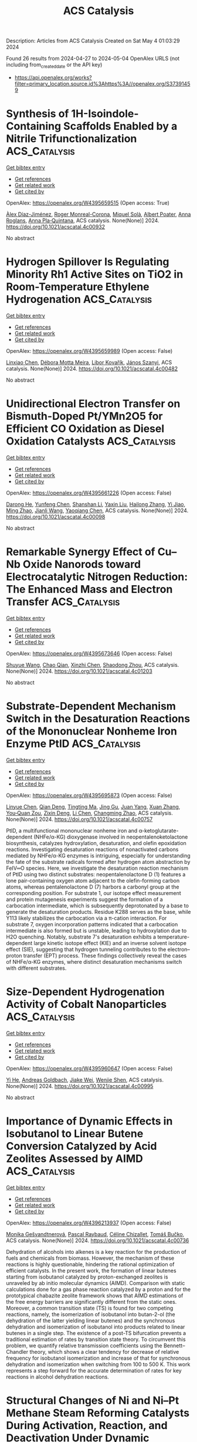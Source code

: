 #+TITLE: ACS Catalysis
Description: Articles from ACS Catalysis
Created on Sat May  4 01:03:29 2024

Found 26 results from 2024-04-27 to 2024-05-04
OpenAlex URLS (not including from_created_date or the API key)
- [[https://api.openalex.org/works?filter=primary_location.source.id%3Ahttps%3A//openalex.org/S37391459]]

* Synthesis of 1H-Isoindole-Containing Scaffolds Enabled by a Nitrile Trifunctionalization  :ACS_Catalysis:
:PROPERTIES:
:UUID: https://openalex.org/W4395659515
:TOPICS: Chemistry of Pyrrolobenzodiazepines, Catalytic Carbene Chemistry in Organic Synthesis, Olefin Metathesis Chemistry
:PUBLICATION_DATE: 2024-04-26
:END:    
    
[[elisp:(doi-add-bibtex-entry "https://doi.org/10.1021/acscatal.4c00932")][Get bibtex entry]] 

- [[elisp:(progn (xref--push-markers (current-buffer) (point)) (oa--referenced-works "https://openalex.org/W4395659515"))][Get references]]
- [[elisp:(progn (xref--push-markers (current-buffer) (point)) (oa--related-works "https://openalex.org/W4395659515"))][Get related work]]
- [[elisp:(progn (xref--push-markers (current-buffer) (point)) (oa--cited-by-works "https://openalex.org/W4395659515"))][Get cited by]]

OpenAlex: https://openalex.org/W4395659515 (Open access: True)
    
[[https://openalex.org/A5020888886][Àlex Díaz-Jiménez]], [[https://openalex.org/A5049357506][Roger Monreal-Corona]], [[https://openalex.org/A5035251076][Miquel Solà]], [[https://openalex.org/A5091859825][Albert Poater]], [[https://openalex.org/A5034693512][Anna Roglans]], [[https://openalex.org/A5048047474][Anna Pla‐Quintana]], ACS catalysis. None(None)] 2024. https://doi.org/10.1021/acscatal.4c00932 
     
No abstract    

    

* Hydrogen Spillover Is Regulating Minority Rh1 Active Sites on TiO2 in Room-Temperature Ethylene Hydrogenation  :ACS_Catalysis:
:PROPERTIES:
:UUID: https://openalex.org/W4395659989
:TOPICS: Catalytic Nanomaterials, Catalytic Reduction of Nitro Compounds, Electrocatalysis for Energy Conversion
:PUBLICATION_DATE: 2024-04-26
:END:    
    
[[elisp:(doi-add-bibtex-entry "https://doi.org/10.1021/acscatal.4c00482")][Get bibtex entry]] 

- [[elisp:(progn (xref--push-markers (current-buffer) (point)) (oa--referenced-works "https://openalex.org/W4395659989"))][Get references]]
- [[elisp:(progn (xref--push-markers (current-buffer) (point)) (oa--related-works "https://openalex.org/W4395659989"))][Get related work]]
- [[elisp:(progn (xref--push-markers (current-buffer) (point)) (oa--cited-by-works "https://openalex.org/W4395659989"))][Get cited by]]

OpenAlex: https://openalex.org/W4395659989 (Open access: False)
    
[[https://openalex.org/A5034161124][Linxiao Chen]], [[https://openalex.org/A5078151020][Débora Motta Meira]], [[https://openalex.org/A5059318117][Libor Kovařík]], [[https://openalex.org/A5076149777][János Szanyi]], ACS catalysis. None(None)] 2024. https://doi.org/10.1021/acscatal.4c00482 
     
No abstract    

    

* Unidirectional Electron Transfer on Bismuth-Doped Pt/YMn2O5 for Efficient CO Oxidation as Diesel Oxidation Catalysts  :ACS_Catalysis:
:PROPERTIES:
:UUID: https://openalex.org/W4395661226
:TOPICS: Catalytic Nanomaterials, Catalytic Dehydrogenation of Light Alkanes, Electrocatalysis for Energy Conversion
:PUBLICATION_DATE: 2024-04-26
:END:    
    
[[elisp:(doi-add-bibtex-entry "https://doi.org/10.1021/acscatal.4c00098")][Get bibtex entry]] 

- [[elisp:(progn (xref--push-markers (current-buffer) (point)) (oa--referenced-works "https://openalex.org/W4395661226"))][Get references]]
- [[elisp:(progn (xref--push-markers (current-buffer) (point)) (oa--related-works "https://openalex.org/W4395661226"))][Get related work]]
- [[elisp:(progn (xref--push-markers (current-buffer) (point)) (oa--cited-by-works "https://openalex.org/W4395661226"))][Get cited by]]

OpenAlex: https://openalex.org/W4395661226 (Open access: False)
    
[[https://openalex.org/A5062439020][Darong He]], [[https://openalex.org/A5086934108][Yunfeng Chen]], [[https://openalex.org/A5033229269][Shanshan Li]], [[https://openalex.org/A5011307607][Yaxin Liu]], [[https://openalex.org/A5036909733][Hailong Zhang]], [[https://openalex.org/A5069044527][Yi Jiao]], [[https://openalex.org/A5019665291][Ming Zhao]], [[https://openalex.org/A5060119534][Jianli Wang]], [[https://openalex.org/A5045885407][Yaoqiang Chen]], ACS catalysis. None(None)] 2024. https://doi.org/10.1021/acscatal.4c00098 
     
No abstract    

    

* Remarkable Synergy Effect of Cu–Nb Oxide Nanorods toward Electrocatalytic Nitrogen Reduction: The Enhanced Mass and Electron Transfer  :ACS_Catalysis:
:PROPERTIES:
:UUID: https://openalex.org/W4395673646
:TOPICS: Ammonia Synthesis and Electrocatalysis, Catalytic Reduction of Nitro Compounds, Electrocatalysis for Energy Conversion
:PUBLICATION_DATE: 2024-04-25
:END:    
    
[[elisp:(doi-add-bibtex-entry "https://doi.org/10.1021/acscatal.4c01203")][Get bibtex entry]] 

- [[elisp:(progn (xref--push-markers (current-buffer) (point)) (oa--referenced-works "https://openalex.org/W4395673646"))][Get references]]
- [[elisp:(progn (xref--push-markers (current-buffer) (point)) (oa--related-works "https://openalex.org/W4395673646"))][Get related work]]
- [[elisp:(progn (xref--push-markers (current-buffer) (point)) (oa--cited-by-works "https://openalex.org/W4395673646"))][Get cited by]]

OpenAlex: https://openalex.org/W4395673646 (Open access: False)
    
[[https://openalex.org/A5037269917][Shuyue Wang]], [[https://openalex.org/A5019725336][Chao Qian]], [[https://openalex.org/A5063163830][Xinzhi Chen]], [[https://openalex.org/A5072377314][Shaodong Zhou]], ACS catalysis. None(None)] 2024. https://doi.org/10.1021/acscatal.4c01203 
     
No abstract    

    

* Substrate-Dependent Mechanism Switch in the Desaturation Reactions of the Mononuclear Nonheme Iron Enzyme PtlD  :ACS_Catalysis:
:PROPERTIES:
:UUID: https://openalex.org/W4395695873
:TOPICS: Dioxygen Activation at Metalloenzyme Active Sites, Molecular Mechanisms of Heme Biosynthesis and Related Disorders, Hemoglobin Function and Regulation in Vertebrates
:PUBLICATION_DATE: 2024-04-27
:END:    
    
[[elisp:(doi-add-bibtex-entry "https://doi.org/10.1021/acscatal.4c00757")][Get bibtex entry]] 

- [[elisp:(progn (xref--push-markers (current-buffer) (point)) (oa--referenced-works "https://openalex.org/W4395695873"))][Get references]]
- [[elisp:(progn (xref--push-markers (current-buffer) (point)) (oa--related-works "https://openalex.org/W4395695873"))][Get related work]]
- [[elisp:(progn (xref--push-markers (current-buffer) (point)) (oa--cited-by-works "https://openalex.org/W4395695873"))][Get cited by]]

OpenAlex: https://openalex.org/W4395695873 (Open access: False)
    
[[https://openalex.org/A5051276818][Linyue Chen]], [[https://openalex.org/A5014459662][Qian Deng]], [[https://openalex.org/A5037113319][Tingting Ma]], [[https://openalex.org/A5017165240][Jing Gu]], [[https://openalex.org/A5028731768][Juan Yang]], [[https://openalex.org/A5016622484][Xuan Zhang]], [[https://openalex.org/A5025717283][You‐Quan Zou]], [[https://openalex.org/A5050419694][Zixin Deng]], [[https://openalex.org/A5042314564][Li Chen]], [[https://openalex.org/A5011648206][Changming Zhao]], ACS catalysis. None(None)] 2024. https://doi.org/10.1021/acscatal.4c00757 
     
PtlD, a multifunctional mononuclear nonheme iron and α-ketoglutarate-dependent (NHFe/α-KG) dioxygenase involved in neopentalenoketolactone biosynthesis, catalyzes hydroxylation, desaturation, and olefin epoxidation reactions. Investigating desaturation reactions of nonactivated carbons mediated by NHFe/α-KG enzymes is intriguing, especially for understanding the fate of the substrate radicals formed after hydrogen atom abstraction by FeIV═O species. Here, we investigate the desaturation reaction mechanism of PtlD using two distinct substrates: neopentalenolactone D (1) features a lone pair-containing oxygen atom adjacent to the olefin-forming carbon atoms, whereas pentalenolactone D (7) harbors a carbonyl group at the corresponding position. For substrate 1, our isotope effect measurement and protein mutagenesis experiments suggest the formation of a carbocation intermediate, which is subsequently deprotonated by a base to generate the desaturation products. Residue K288 serves as the base, while Y113 likely stabilizes the carbocation via a π-cation interaction. For substrate 7, oxygen incorporation patterns indicated that a carbocation intermediate is also formed but is unstable, leading to hydroxylation due to H2O quenching. Notably, substrate 7's desaturation exhibits a temperature-dependent large kinetic isotope effect (KIE) and an inverse solvent isotope effect (SIE), suggesting that hydrogen tunneling contributes to the electron–proton transfer (EPT) process. These findings collectively reveal the cases of NHFe/α-KG enzymes, where distinct desaturation mechanisms switch with different substrates.    

    

* Size-Dependent Hydrogenation Activity of Cobalt Nanoparticles  :ACS_Catalysis:
:PROPERTIES:
:UUID: https://openalex.org/W4395960647
:TOPICS: Catalytic Carbon Dioxide Hydrogenation, Catalytic Nanomaterials, Desulfurization Technologies for Fuels
:PUBLICATION_DATE: 2024-04-29
:END:    
    
[[elisp:(doi-add-bibtex-entry "https://doi.org/10.1021/acscatal.4c00995")][Get bibtex entry]] 

- [[elisp:(progn (xref--push-markers (current-buffer) (point)) (oa--referenced-works "https://openalex.org/W4395960647"))][Get references]]
- [[elisp:(progn (xref--push-markers (current-buffer) (point)) (oa--related-works "https://openalex.org/W4395960647"))][Get related work]]
- [[elisp:(progn (xref--push-markers (current-buffer) (point)) (oa--cited-by-works "https://openalex.org/W4395960647"))][Get cited by]]

OpenAlex: https://openalex.org/W4395960647 (Open access: False)
    
[[https://openalex.org/A5087380102][Yi He]], [[https://openalex.org/A5021985406][Andreas Goldbach]], [[https://openalex.org/A5064766132][Jiake Wei]], [[https://openalex.org/A5019146446][Wenjie Shen]], ACS catalysis. None(None)] 2024. https://doi.org/10.1021/acscatal.4c00995 
     
No abstract    

    

* Importance of Dynamic Effects in Isobutanol to Linear Butene Conversion Catalyzed by Acid Zeolites Assessed by AIMD  :ACS_Catalysis:
:PROPERTIES:
:UUID: https://openalex.org/W4396213937
:TOPICS: Zeolite Chemistry and Catalysis, Catalytic Dehydrogenation of Light Alkanes, Catalytic Conversion of Biomass to Fuels and Chemicals
:PUBLICATION_DATE: 2024-04-29
:END:    
    
[[elisp:(doi-add-bibtex-entry "https://doi.org/10.1021/acscatal.4c00736")][Get bibtex entry]] 

- [[elisp:(progn (xref--push-markers (current-buffer) (point)) (oa--referenced-works "https://openalex.org/W4396213937"))][Get references]]
- [[elisp:(progn (xref--push-markers (current-buffer) (point)) (oa--related-works "https://openalex.org/W4396213937"))][Get related work]]
- [[elisp:(progn (xref--push-markers (current-buffer) (point)) (oa--cited-by-works "https://openalex.org/W4396213937"))][Get cited by]]

OpenAlex: https://openalex.org/W4396213937 (Open access: False)
    
[[https://openalex.org/A5050240887][Monika Gešvandtnerová]], [[https://openalex.org/A5025383238][Pascal Raybaud]], [[https://openalex.org/A5014892353][Céline Chizallet]], [[https://openalex.org/A5034219138][Tomáš Bučko]], ACS catalysis. None(None)] 2024. https://doi.org/10.1021/acscatal.4c00736 
     
Dehydration of alcohols into alkenes is a key reaction for the production of fuels and chemicals from biomass. However, the mechanism of these reactions is highly questionable, hindering the rational optimization of efficient catalysts. In the present work, the formation of linear butenes starting from isobutanol catalyzed by proton-exchanged zeolites is unraveled by ab initio molecular dynamics (AIMD). Comparison with static calculations done for a gas phase reaction catalyzed by a proton and for the prototypical chabazite zeolite framework shows that AIMD estimations of the free energy barriers are significantly different from the static ones. Moreover, a common transition state (TS) is found for two competing reactions, namely, the isomerization of isobutanol into butan-2-ol (the dehydration of the latter yielding linear butenes) and the synchronous dehydration and isomerization of isobutanol into products related to linear butenes in a single step. The existence of a post-TS bifurcation prevents a traditional estimation of rates by transition state theory. To circumvent this problem, we quantify relative transmission coefficients using the Bennett–Chandler theory, which shows a clear tendency for decrease of relative frequency for isobutanol isomerization and increase of that for synchronous dehydration and isomerization when switching from 100 to 500 K. This work represents a step forward for the accurate determination of rates for key reactions in alcohol dehydration reactions.    

    

* Structural Changes of Ni and Ni–Pt Methane Steam Reforming Catalysts During Activation, Reaction, and Deactivation Under Dynamic Reaction Conditions  :ACS_Catalysis:
:PROPERTIES:
:UUID: https://openalex.org/W4396214752
:TOPICS: Catalytic Carbon Dioxide Hydrogenation, Catalytic Nanomaterials, Desulfurization Technologies for Fuels
:PUBLICATION_DATE: 2024-04-29
:END:    
    
[[elisp:(doi-add-bibtex-entry "https://doi.org/10.1021/acscatal.3c05847")][Get bibtex entry]] 

- [[elisp:(progn (xref--push-markers (current-buffer) (point)) (oa--referenced-works "https://openalex.org/W4396214752"))][Get references]]
- [[elisp:(progn (xref--push-markers (current-buffer) (point)) (oa--related-works "https://openalex.org/W4396214752"))][Get related work]]
- [[elisp:(progn (xref--push-markers (current-buffer) (point)) (oa--cited-by-works "https://openalex.org/W4396214752"))][Get cited by]]

OpenAlex: https://openalex.org/W4396214752 (Open access: True)
    
[[https://openalex.org/A5094049338][Enrico Tusini]], [[https://openalex.org/A5031940450][Maria Casapu]], [[https://openalex.org/A5029588744][Anna Zimina]], [[https://openalex.org/A5057633647][Dmitry E. Doronkin]], [[https://openalex.org/A5019720361][Heike Störmer]], [[https://openalex.org/A5060346971][Laurent Barthe]], [[https://openalex.org/A5033824332][Stéphanie Belin]], [[https://openalex.org/A5070286324][Jan‐Dierk Grunwaldt]], ACS catalysis. None(None)] 2024. https://doi.org/10.1021/acscatal.3c05847 
     
No abstract    

    

* Mechanistic Insights on the Challenging Trifluoromethylation of Ni(II)  :ACS_Catalysis:
:PROPERTIES:
:UUID: https://openalex.org/W4396219028
:TOPICS: Role of Fluorine in Medicinal Chemistry and Pharmaceuticals, Chemistry of Noble Gas Compounds and Interactions
:PUBLICATION_DATE: 2024-04-29
:END:    
    
[[elisp:(doi-add-bibtex-entry "https://doi.org/10.1021/acscatal.4c00907")][Get bibtex entry]] 

- [[elisp:(progn (xref--push-markers (current-buffer) (point)) (oa--referenced-works "https://openalex.org/W4396219028"))][Get references]]
- [[elisp:(progn (xref--push-markers (current-buffer) (point)) (oa--related-works "https://openalex.org/W4396219028"))][Get related work]]
- [[elisp:(progn (xref--push-markers (current-buffer) (point)) (oa--cited-by-works "https://openalex.org/W4396219028"))][Get cited by]]

OpenAlex: https://openalex.org/W4396219028 (Open access: False)
    
[[https://openalex.org/A5080257262][Mathilde Rigoulet]], [[https://openalex.org/A5047544821][Sebastian Wellig]], [[https://openalex.org/A5047300640][Franziska Schoenebeck]], ACS catalysis. None(None)] 2024. https://doi.org/10.1021/acscatal.4c00907 
     
No abstract    

    

* Engineering Peroxygenase Activity into Cytochrome P450 Monooxygenases through Modification of the Oxygen Binding Region  :ACS_Catalysis:
:PROPERTIES:
:UUID: https://openalex.org/W4396219751
:TOPICS: Drug Metabolism and Pharmacogenomics, Dioxygen Activation at Metalloenzyme Active Sites, Computational Methods in Drug Discovery
:PUBLICATION_DATE: 2024-04-29
:END:    
    
[[elisp:(doi-add-bibtex-entry "https://doi.org/10.1021/acscatal.4c01326")][Get bibtex entry]] 

- [[elisp:(progn (xref--push-markers (current-buffer) (point)) (oa--referenced-works "https://openalex.org/W4396219751"))][Get references]]
- [[elisp:(progn (xref--push-markers (current-buffer) (point)) (oa--related-works "https://openalex.org/W4396219751"))][Get related work]]
- [[elisp:(progn (xref--push-markers (current-buffer) (point)) (oa--cited-by-works "https://openalex.org/W4396219751"))][Get cited by]]

OpenAlex: https://openalex.org/W4396219751 (Open access: False)
    
[[https://openalex.org/A5002764123][Matthew N. Podgorski]], [[https://openalex.org/A5077851131][Jinia Akter]], [[https://openalex.org/A5026387564][Luke R. Churchman]], [[https://openalex.org/A5063368213][John B. Bruning]], [[https://openalex.org/A5018549180][James J. De Voss]], [[https://openalex.org/A5027128497][Stephen Bell]], ACS catalysis. None(None)] 2024. https://doi.org/10.1021/acscatal.4c01326 
     
No abstract    

    

* Volcano-Shaped Correlation Dictated Superior Activity for Ultralow Al-Doped Iron Oxide toward High-Temperature Water–Gas Shift Reaction  :ACS_Catalysis:
:PROPERTIES:
:UUID: https://openalex.org/W4396220980
:TOPICS: Reduction Kinetics in Ironmaking Processes, Thermochemical Software and Databases in Metallurgy, Chemical-Looping Technologies
:PUBLICATION_DATE: 2024-04-29
:END:    
    
[[elisp:(doi-add-bibtex-entry "https://doi.org/10.1021/acscatal.4c01403")][Get bibtex entry]] 

- [[elisp:(progn (xref--push-markers (current-buffer) (point)) (oa--referenced-works "https://openalex.org/W4396220980"))][Get references]]
- [[elisp:(progn (xref--push-markers (current-buffer) (point)) (oa--related-works "https://openalex.org/W4396220980"))][Get related work]]
- [[elisp:(progn (xref--push-markers (current-buffer) (point)) (oa--cited-by-works "https://openalex.org/W4396220980"))][Get cited by]]

OpenAlex: https://openalex.org/W4396220980 (Open access: False)
    
[[https://openalex.org/A5025532202][Binbin Qian]], [[https://openalex.org/A5019616292][Yan Xue]], [[https://openalex.org/A5007992870][Sasha Yang]], [[https://openalex.org/A5084986359][Jianghao Zhang]], [[https://openalex.org/A5042026897][Cheng Liu]], [[https://openalex.org/A5078602177][Zongtang Liu]], [[https://openalex.org/A5072559438][Zhenghao Fei]], [[https://openalex.org/A5003506586][Baiqian Dai]], [[https://openalex.org/A5023896908][Jefferson Zhe Liu]], [[https://openalex.org/A5066102428][Yong Wang]], [[https://openalex.org/A5077360657][Lian Zhang]], ACS catalysis. None(None)] 2024. https://doi.org/10.1021/acscatal.4c01403 
     
No abstract    

    

* Structural Effects of FeN4 Active Sites Surrounded by Fourteen-Membered Ring Ligands on Oxygen Reduction Reaction Activity and Durability  :ACS_Catalysis:
:PROPERTIES:
:UUID: https://openalex.org/W4396222845
:TOPICS: Electrocatalysis for Energy Conversion, Fuel Cell Membrane Technology, Accelerating Materials Innovation through Informatics
:PUBLICATION_DATE: 2024-04-28
:END:    
    
[[elisp:(doi-add-bibtex-entry "https://doi.org/10.1021/acscatal.4c01122")][Get bibtex entry]] 

- [[elisp:(progn (xref--push-markers (current-buffer) (point)) (oa--referenced-works "https://openalex.org/W4396222845"))][Get references]]
- [[elisp:(progn (xref--push-markers (current-buffer) (point)) (oa--related-works "https://openalex.org/W4396222845"))][Get related work]]
- [[elisp:(progn (xref--push-markers (current-buffer) (point)) (oa--cited-by-works "https://openalex.org/W4396222845"))][Get cited by]]

OpenAlex: https://openalex.org/W4396222845 (Open access: False)
    
[[https://openalex.org/A5070572571][Zhiqing Feng]], [[https://openalex.org/A5016997455][Shizuyo Honda]], [[https://openalex.org/A5023127226][Junya Ohyama]], [[https://openalex.org/A5079304908][Y. Iwata]], [[https://openalex.org/A5063143560][Keisuke Awaya]], [[https://openalex.org/A5090747333][Hiroshi Yoshida]], [[https://openalex.org/A5013139214][Masato Machida]], [[https://openalex.org/A5083848806][Kõtarõ Higashi]], [[https://openalex.org/A5018823705][Tomoya Uruga]], [[https://openalex.org/A5086036089][N. Kawamura]], [[https://openalex.org/A5043156415][Ryota Goto]], [[https://openalex.org/A5076217195][Takeo Ichihara]], [[https://openalex.org/A5058060139][Ryoichi Kojima]], [[https://openalex.org/A5084453278][Makoto Moriya]], [[https://openalex.org/A5083768147][Hideo Notsu]], [[https://openalex.org/A5085533649][Seiji Nagata]], [[https://openalex.org/A5033031749][Manabu Miyoshi]], [[https://openalex.org/A5037552153][Teruaki Hayakawa]], [[https://openalex.org/A5017398992][Yuta Nabae]], ACS catalysis. None(None)] 2024. https://doi.org/10.1021/acscatal.4c01122 
     
FeN4 active sites have been studied as non-Pt group metal (non-PGM) catalysts for the oxygen reduction reaction (ORR). The authors recently developed Fe(II) 1,14:7,8-ditethenotetrapyrido-[2,1,6-de:2′,1′6′-gh:2″,1″,6″-na][1,3,5,8,10,12] hexaazacyclotetradecine (Fe-14MR) as an FeN4 complex incorporating a 14-membered ring. This complex exhibited higher ORR activity and greater durability than Fe phthalocyanine, a conventional FeN4 complex having a 16-membered ring. In the present study, the ORR activity and durability of this Fe-14MR complex supported on C (Fe-14MR/C) were enhanced through modification of the active site structure by heating at 600 °C and removing protons on amine groups in the Fe-14MR. Density functional theory calculations indicated that the Fe-14MR/C structure generated by heating resulted in oxygen species absorption energies close to optimal values for the ORR. The improved durability of the heat-treated Fe-14MR/C was attributed to reduced distortion of the FeN4 sites. The results suggest that designing Fe-14MR structures can be a promising approach to developing non-PGM catalysts.    

    

* Platinum(II) Phenylpyridyl Schiff Base Complexes as Latent, Photoactivated, Alkene Hydrosilylation Catalysts  :ACS_Catalysis:
:PROPERTIES:
:UUID: https://openalex.org/W4396495696
:TOPICS: Transition Metal-Catalyzed Cross-Coupling Reactions, Homogeneous Catalysis with Transition Metals, Transition-Metal-Catalyzed C–H Bond Functionalization
:PUBLICATION_DATE: 2024-04-29
:END:    
    
[[elisp:(doi-add-bibtex-entry "https://doi.org/10.1021/acscatal.4c01353")][Get bibtex entry]] 

- [[elisp:(progn (xref--push-markers (current-buffer) (point)) (oa--referenced-works "https://openalex.org/W4396495696"))][Get references]]
- [[elisp:(progn (xref--push-markers (current-buffer) (point)) (oa--related-works "https://openalex.org/W4396495696"))][Get related work]]
- [[elisp:(progn (xref--push-markers (current-buffer) (point)) (oa--cited-by-works "https://openalex.org/W4396495696"))][Get cited by]]

OpenAlex: https://openalex.org/W4396495696 (Open access: True)
    
[[https://openalex.org/A5095942412][Helena G. Lancaster]], [[https://openalex.org/A5092450368][Joe C. Goodall]], [[https://openalex.org/A5015352080][Stephen P. Douglas]], [[https://openalex.org/A5011487519][Laura J. Ashfield]], [[https://openalex.org/A5029907890][Simon B. Duckett]], [[https://openalex.org/A5052437108][Robin N. Perutz]], [[https://openalex.org/A5031577471][Andrew S. Weller]], ACS catalysis. None(None)] 2024. https://doi.org/10.1021/acscatal.4c01353  ([[https://pubs.acs.org/doi/pdf/10.1021/acscatal.4c01353][pdf]])
     
No abstract    

    

* Efficient Interfacial Charge Transfer Enables Nearly 100% Selectivity for Solar-Light-Driven CO2 Conversion  :ACS_Catalysis:
:PROPERTIES:
:UUID: https://openalex.org/W4396495893
:TOPICS: Photocatalytic Materials for Solar Energy Conversion, Electrochemical Reduction of CO2 to Fuels, Perovskite Solar Cell Technology
:PUBLICATION_DATE: 2024-04-30
:END:    
    
[[elisp:(doi-add-bibtex-entry "https://doi.org/10.1021/acscatal.4c01020")][Get bibtex entry]] 

- [[elisp:(progn (xref--push-markers (current-buffer) (point)) (oa--referenced-works "https://openalex.org/W4396495893"))][Get references]]
- [[elisp:(progn (xref--push-markers (current-buffer) (point)) (oa--related-works "https://openalex.org/W4396495893"))][Get related work]]
- [[elisp:(progn (xref--push-markers (current-buffer) (point)) (oa--cited-by-works "https://openalex.org/W4396495893"))][Get cited by]]

OpenAlex: https://openalex.org/W4396495893 (Open access: False)
    
[[https://openalex.org/A5029286788][Wangzhong Tang]], [[https://openalex.org/A5085838387][Jie Meng]], [[https://openalex.org/A5022960964][Tao Ding]], [[https://openalex.org/A5086799705][Haisen Huang]], [[https://openalex.org/A5012994917][Chuntian Tan]], [[https://openalex.org/A5088840244][Qiuzi Zhong]], [[https://openalex.org/A5079800526][Heng Cao]], [[https://openalex.org/A5080298787][Qunxiang Li]], [[https://openalex.org/A5076516883][Xiuli Xu]], [[https://openalex.org/A5059515778][Jinlong Yang]], ACS catalysis. None(None)] 2024. https://doi.org/10.1021/acscatal.4c01020 
     
No abstract    

    

* Catalytic Consequences of Hierarchical Pore Architectures within MFI and FAU Zeolites for Polyethylene Conversion  :ACS_Catalysis:
:PROPERTIES:
:UUID: https://openalex.org/W4396499244
:TOPICS: Zeolite Chemistry and Catalysis, Desulfurization Technologies for Fuels, Chemistry and Applications of Metal-Organic Frameworks
:PUBLICATION_DATE: 2024-04-30
:END:    
    
[[elisp:(doi-add-bibtex-entry "https://doi.org/10.1021/acscatal.4c01213")][Get bibtex entry]] 

- [[elisp:(progn (xref--push-markers (current-buffer) (point)) (oa--referenced-works "https://openalex.org/W4396499244"))][Get references]]
- [[elisp:(progn (xref--push-markers (current-buffer) (point)) (oa--related-works "https://openalex.org/W4396499244"))][Get related work]]
- [[elisp:(progn (xref--push-markers (current-buffer) (point)) (oa--cited-by-works "https://openalex.org/W4396499244"))][Get cited by]]

OpenAlex: https://openalex.org/W4396499244 (Open access: False)
    
[[https://openalex.org/A5039201837][Jun Zhi Tan]], [[https://openalex.org/A5022173512][M. Ortega]], [[https://openalex.org/A5069872593][Stephen J. Miller]], [[https://openalex.org/A5084971190][Cole W. Hullfish]], [[https://openalex.org/A5062200550][H.G. Kim]], [[https://openalex.org/A5085441715][Sung M. Kim]], [[https://openalex.org/A5017356378][Wenda Hu]], [[https://openalex.org/A5061166157][Jianzhi Hu]], [[https://openalex.org/A5057378771][Johannes A. Lercher]], [[https://openalex.org/A5083295872][Bruce E. Koel]], [[https://openalex.org/A5074568396][Michele L. Sarazen]], ACS catalysis. None(None)] 2024. https://doi.org/10.1021/acscatal.4c01213 
     
No abstract    

    

* Inducing Microstrain in Electrodeposited Pt through Polymer Addition for Highly Active Oxygen Reduction Catalysis  :ACS_Catalysis:
:PROPERTIES:
:UUID: https://openalex.org/W4396506273
:TOPICS: Electrocatalysis for Energy Conversion, Fuel Cell Membrane Technology, Memristive Devices for Neuromorphic Computing
:PUBLICATION_DATE: 2024-04-30
:END:    
    
[[elisp:(doi-add-bibtex-entry "https://doi.org/10.1021/acscatal.4c01244")][Get bibtex entry]] 

- [[elisp:(progn (xref--push-markers (current-buffer) (point)) (oa--referenced-works "https://openalex.org/W4396506273"))][Get references]]
- [[elisp:(progn (xref--push-markers (current-buffer) (point)) (oa--related-works "https://openalex.org/W4396506273"))][Get related work]]
- [[elisp:(progn (xref--push-markers (current-buffer) (point)) (oa--cited-by-works "https://openalex.org/W4396506273"))][Get cited by]]

OpenAlex: https://openalex.org/W4396506273 (Open access: False)
    
[[https://openalex.org/A5058756311][Qi Hua]], [[https://openalex.org/A5056996131][Xinyi Chen]], [[https://openalex.org/A5024151119][Junfeng Chen]], [[https://openalex.org/A5068906782][Nawal M. Alghoraibi]], [[https://openalex.org/A5066631469][Yoon Min Lee]], [[https://openalex.org/A5089408235][Toby J. Woods]], [[https://openalex.org/A5069497115][Richard T. Haasch]], [[https://openalex.org/A5052747722][Steven C. Zimmerman]], [[https://openalex.org/A5021345935][Andrew A. Gewirth]], ACS catalysis. None(None)] 2024. https://doi.org/10.1021/acscatal.4c01244 
     
We investigate an approach to tune the d-band center and enhance the oxygen reduction reaction (ORR) activity of Pt material without relying on foreign metals or the process of alloying/dealloying. It is known that Pt exhibits suboptimal ORR catalytic activity due to its strong binding to oxygen, therefore requiring a downshift in the d-band center by approximately 0.2 eV to weaken the Pt-O binding energy and boost ORR kinetics. We found that the d-band center can be tuned by inducing microstrain in the Pt electrodeposit, simply achieved by introducing polymer into the electrodeposition bath. Pt electrodes (Pt-P1 and Pt-PLA) prepared with the addition of poly-N-(6-aminohexyl)acrylamide (P1) or poly-l-arginine (PLA) exhibit improved ORR activity compared to Pt electrodeposited without polymer addition (Pt-alone) in both acidic and basic environments, with the order of activity being Pt-P1 > Pt-PLA > Pt-alone. Pt-P1 exhibits a positive shift of E1/2 by 90 mV vs Pt-alone in basic solution, comparable to other reported high-activity ORR catalysts. Scanning electron microscopy shows the presence of agglomerates with diameters between 5 and 20 μm and tip-splitting growth structure due to diffusion-limited aggregation on Pt-P1 and Pt-PLA. Characterization using X-ray photoemission spectroscopy and X-ray diffraction, combined with Rietveld refinement analysis reveal a trend of downshifted d-band center, increased microstrain, and slightly increased compressive strain as the ORR activity increased among the three catalysts. The presence of more defective sites on Pt-P1 and Pt-PLA is the cause of the increased microstrain, which further leads to the downshift of the Pt d-band center and enhancement of ORR activity.    

    

* DNA-Anchored Single-Molecule Iron Phthalocyanine As an Efficient Electrocatalyst for Alkaline Fuel Cells  :ACS_Catalysis:
:PROPERTIES:
:UUID: https://openalex.org/W4396512258
:TOPICS: Electrocatalysis for Energy Conversion, Aqueous Zinc-Ion Battery Technology, Fuel Cell Membrane Technology
:PUBLICATION_DATE: 2024-04-30
:END:    
    
[[elisp:(doi-add-bibtex-entry "https://doi.org/10.1021/acscatal.4c00795")][Get bibtex entry]] 

- [[elisp:(progn (xref--push-markers (current-buffer) (point)) (oa--referenced-works "https://openalex.org/W4396512258"))][Get references]]
- [[elisp:(progn (xref--push-markers (current-buffer) (point)) (oa--related-works "https://openalex.org/W4396512258"))][Get related work]]
- [[elisp:(progn (xref--push-markers (current-buffer) (point)) (oa--cited-by-works "https://openalex.org/W4396512258"))][Get cited by]]

OpenAlex: https://openalex.org/W4396512258 (Open access: False)
    
[[https://openalex.org/A5058242512][Yi Qin]], [[https://openalex.org/A5004281262][Cheng‐Hao Chuang]], [[https://openalex.org/A5027316216][XIA LIU]], [[https://openalex.org/A5029586830][Xian Liang]], [[https://openalex.org/A5061586663][Linfeng Xie]], [[https://openalex.org/A5052596733][Kuan Wang]], [[https://openalex.org/A5052311733][Chih‐Wen Pao]], [[https://openalex.org/A5080261450][Ying‐Rui Lu]], [[https://openalex.org/A5023363049][Yang Liu]], [[https://openalex.org/A5018908218][Yawei Chen]], [[https://openalex.org/A5017887421][Zhijun Lei]], [[https://openalex.org/A5086670941][Pengfei Yan]], [[https://openalex.org/A5032909422][Liang Wu]], [[https://openalex.org/A5015840376][Shuhong Jiao]], [[https://openalex.org/A5082989757][Qing Li]], [[https://openalex.org/A5047801680][Ruiguo Cao]], ACS catalysis. None(None)] 2024. https://doi.org/10.1021/acscatal.4c00795 
     
No abstract    

    

* Boosting Catalytic Performance of Cytochrome c through Tailored Carboxymethylation in Covalent Organic Frameworks  :ACS_Catalysis:
:PROPERTIES:
:UUID: https://openalex.org/W4396541527
:TOPICS: Porous Crystalline Organic Frameworks for Energy and Separation Applications, Chemistry and Applications of Metal-Organic Frameworks, Photocatalytic Materials for Solar Energy Conversion
:PUBLICATION_DATE: 2024-05-01
:END:    
    
[[elisp:(doi-add-bibtex-entry "https://doi.org/10.1021/acscatal.4c01456")][Get bibtex entry]] 

- [[elisp:(progn (xref--push-markers (current-buffer) (point)) (oa--referenced-works "https://openalex.org/W4396541527"))][Get references]]
- [[elisp:(progn (xref--push-markers (current-buffer) (point)) (oa--related-works "https://openalex.org/W4396541527"))][Get related work]]
- [[elisp:(progn (xref--push-markers (current-buffer) (point)) (oa--cited-by-works "https://openalex.org/W4396541527"))][Get cited by]]

OpenAlex: https://openalex.org/W4396541527 (Open access: False)
    
[[https://openalex.org/A5027307945][Li-Lan Shi]], [[https://openalex.org/A5058315388][Xiupeng Chen]], [[https://openalex.org/A5087131065][Aitao Li]], [[https://openalex.org/A5027896781][Xiaoling Wu]], [[https://openalex.org/A5044375653][Xian Kong]], [[https://openalex.org/A5032451259][Hongming Li]], [[https://openalex.org/A5046652349][Zhixian Li]], ACS catalysis. None(None)] 2024. https://doi.org/10.1021/acscatal.4c01456 
     
No abstract    

    

* Complete Computational Reaction Mechanism for Foldamer-Catalyzed Aldol Condensation  :ACS_Catalysis:
:PROPERTIES:
:UUID: https://openalex.org/W4396541583
:TOPICS: Peptide Synthesis and Drug Discovery, Olefin Metathesis Chemistry, Homogeneous Catalysis with Transition Metals
:PUBLICATION_DATE: 2024-05-01
:END:    
    
[[elisp:(doi-add-bibtex-entry "https://doi.org/10.1021/acscatal.4c00937")][Get bibtex entry]] 

- [[elisp:(progn (xref--push-markers (current-buffer) (point)) (oa--referenced-works "https://openalex.org/W4396541583"))][Get references]]
- [[elisp:(progn (xref--push-markers (current-buffer) (point)) (oa--related-works "https://openalex.org/W4396541583"))][Get related work]]
- [[elisp:(progn (xref--push-markers (current-buffer) (point)) (oa--cited-by-works "https://openalex.org/W4396541583"))][Get cited by]]

OpenAlex: https://openalex.org/W4396541583 (Open access: False)
    
[[https://openalex.org/A5045380570][Reilly Osadchey Brown]], [[https://openalex.org/A5005834777][Darren Demapan]], [[https://openalex.org/A5036789652][Qiang Cui]], ACS catalysis. None(None)] 2024. https://doi.org/10.1021/acscatal.4c00937 
     
No abstract    

    

* Coproduction of Glyceric Acid and Glycolic Acid from Biomass-Based Sugars over a Ru/Co3O4 Catalyst  :ACS_Catalysis:
:PROPERTIES:
:UUID: https://openalex.org/W4396545491
:TOPICS: Catalytic Conversion of Biomass to Fuels and Chemicals, Technologies for Biofuel Production from Biomass, Catalytic Carbon Dioxide Hydrogenation
:PUBLICATION_DATE: 2024-05-01
:END:    
    
[[elisp:(doi-add-bibtex-entry "https://doi.org/10.1021/acscatal.4c00782")][Get bibtex entry]] 

- [[elisp:(progn (xref--push-markers (current-buffer) (point)) (oa--referenced-works "https://openalex.org/W4396545491"))][Get references]]
- [[elisp:(progn (xref--push-markers (current-buffer) (point)) (oa--related-works "https://openalex.org/W4396545491"))][Get related work]]
- [[elisp:(progn (xref--push-markers (current-buffer) (point)) (oa--cited-by-works "https://openalex.org/W4396545491"))][Get cited by]]

OpenAlex: https://openalex.org/W4396545491 (Open access: False)
    
[[https://openalex.org/A5016171867][Yancheng Liu]], [[https://openalex.org/A5064042512][Shiwei Zhou]], [[https://openalex.org/A5009353920][Xiaoyan Wang]], [[https://openalex.org/A5012650932][Jingyu Qin]], [[https://openalex.org/A5048671077][Changwei Hu]], [[https://openalex.org/A5083720055][Jianmei Li]], ACS catalysis. None(None)] 2024. https://doi.org/10.1021/acscatal.4c00782 
     
No abstract    

    

* “Anion-Switchable” Pincer-Mn(I) Catalyst for the Reductive N-Methylation of Amines with Formic Acid and CO2  :ACS_Catalysis:
:PROPERTIES:
:UUID: https://openalex.org/W4396547089
:TOPICS: Carbon Dioxide Utilization for Chemical Synthesis, Homogeneous Catalysis with Transition Metals, Transition Metal Catalysis
:PUBLICATION_DATE: 2024-05-01
:END:    
    
[[elisp:(doi-add-bibtex-entry "https://doi.org/10.1021/acscatal.4c01812")][Get bibtex entry]] 

- [[elisp:(progn (xref--push-markers (current-buffer) (point)) (oa--referenced-works "https://openalex.org/W4396547089"))][Get references]]
- [[elisp:(progn (xref--push-markers (current-buffer) (point)) (oa--related-works "https://openalex.org/W4396547089"))][Get related work]]
- [[elisp:(progn (xref--push-markers (current-buffer) (point)) (oa--cited-by-works "https://openalex.org/W4396547089"))][Get cited by]]

OpenAlex: https://openalex.org/W4396547089 (Open access: True)
    
[[https://openalex.org/A5092223091][Sebastián Martínez-Vivas]], [[https://openalex.org/A5070291492][Sergio Gonell]], [[https://openalex.org/A5064156685][Macarena Poyatos]], [[https://openalex.org/A5013062121][Eduardo Peris]], ACS catalysis. None(None)] 2024. https://doi.org/10.1021/acscatal.4c01812  ([[https://pubs.acs.org/doi/pdf/10.1021/acscatal.4c01812][pdf]])
     
No abstract    

    

* End-to-End High-Throughput Approach for Data-Driven Internal Donor Development in Heterogeneous Ziegler–Natta Propylene Polymerization  :ACS_Catalysis:
:PROPERTIES:
:UUID: https://openalex.org/W4396547510
:TOPICS: Transition Metal Catalysis, Synthesis and Properties of Inorganic Cluster Compounds, Carbon Dioxide Utilization for Chemical Synthesis
:PUBLICATION_DATE: 2024-05-01
:END:    
    
[[elisp:(doi-add-bibtex-entry "https://doi.org/10.1021/acscatal.4c01601")][Get bibtex entry]] 

- [[elisp:(progn (xref--push-markers (current-buffer) (point)) (oa--referenced-works "https://openalex.org/W4396547510"))][Get references]]
- [[elisp:(progn (xref--push-markers (current-buffer) (point)) (oa--related-works "https://openalex.org/W4396547510"))][Get related work]]
- [[elisp:(progn (xref--push-markers (current-buffer) (point)) (oa--cited-by-works "https://openalex.org/W4396547510"))][Get cited by]]

OpenAlex: https://openalex.org/W4396547510 (Open access: False)
    
[[https://openalex.org/A5086047381][Toshiaki Taniike]], [[https://openalex.org/A5000559777][Felicia Daniela Cannavacciuolo]], [[https://openalex.org/A5019006602][Mostafa Khoshsefat]], [[https://openalex.org/A5094128326][Diego De Canditiis]], [[https://openalex.org/A5002877467][Giuseppe Antinucci]], [[https://openalex.org/A5086506896][Patchanee Chammingkwan]], [[https://openalex.org/A5043091039][Roberta Cipullo]], [[https://openalex.org/A5015117695][Vincenzo Busico]], ACS catalysis. None(None)] 2024. https://doi.org/10.1021/acscatal.4c01601 
     
No abstract    

    

* Fourier-Transformed Alternating Current Voltammetry (FTacV) for Analysis of Electrocatalysts  :ACS_Catalysis:
:PROPERTIES:
:UUID: https://openalex.org/W4396547671
:TOPICS: Electrochemical Detection of Heavy Metal Ions, Electrocatalysis for Energy Conversion, Fuel Cell Membrane Technology
:PUBLICATION_DATE: 2024-05-01
:END:    
    
[[elisp:(doi-add-bibtex-entry "https://doi.org/10.1021/acscatal.4c01526")][Get bibtex entry]] 

- [[elisp:(progn (xref--push-markers (current-buffer) (point)) (oa--referenced-works "https://openalex.org/W4396547671"))][Get references]]
- [[elisp:(progn (xref--push-markers (current-buffer) (point)) (oa--related-works "https://openalex.org/W4396547671"))][Get related work]]
- [[elisp:(progn (xref--push-markers (current-buffer) (point)) (oa--cited-by-works "https://openalex.org/W4396547671"))][Get cited by]]

OpenAlex: https://openalex.org/W4396547671 (Open access: False)
    
[[https://openalex.org/A5089003807][Rifael Z. Snitkoff-Sol]], [[https://openalex.org/A5066751558][Alan M. Bond]], [[https://openalex.org/A5018154686][Lior Elbaz]], ACS catalysis. None(None)] 2024. https://doi.org/10.1021/acscatal.4c01526 
     
Electrocatalysts play a critical role in energy technologies, but the development of active, efficient, and durable catalysts is impeded by the lack of methodologies to deconvolute the complex interplay between various aspects influencing the activity of the catalysts, e.g., the number of active sites, turnover frequency, and the reaction pathways. Fourier-transformed alternating current voltammetry (FTacV) is an emerging tool for the analysis of electroactive species and has been successfully applied to a variety of reactions such as the oxygen reduction reaction, oxygen evolution reaction, carbon dioxide reduction reaction, hydrogen evolution reaction, and hydrogen oxidation reaction. The harmonics generated from FTacV measurements neatly detect underlaying processes not visible by other, more commonly employed techniques for analysis of electrocatalysts, such as the rotating disc electrode and dc voltammetry. The harmonic components enable separating overlapping processes based on differences in kinetics or linearity of response. This paper presents a review of FTacV applied for the analysis of electrocatalysts. It highlights the importance of determining the electrochemically active site density (EASD) to decipher the intrinsic activity of a catalyst and discusses the use of FTacV in dynamic determination of the EASD over the course of a catalyst's working life, as well as the use of FTacV to understand intricate catalytic processes.    

    

* Photoinduced Copper-Catalyzed Regio- and Enantioselective Alkynylation of Epoxides  :ACS_Catalysis:
:PROPERTIES:
:UUID: https://openalex.org/W4396554632
:TOPICS: Transition-Metal-Catalyzed C–H Bond Functionalization, Transition-Metal-Catalyzed Sulfur Chemistry, Applications of Photoredox Catalysis in Organic Synthesis
:PUBLICATION_DATE: 2024-05-01
:END:    
    
[[elisp:(doi-add-bibtex-entry "https://doi.org/10.1021/acscatal.4c00818")][Get bibtex entry]] 

- [[elisp:(progn (xref--push-markers (current-buffer) (point)) (oa--referenced-works "https://openalex.org/W4396554632"))][Get references]]
- [[elisp:(progn (xref--push-markers (current-buffer) (point)) (oa--related-works "https://openalex.org/W4396554632"))][Get related work]]
- [[elisp:(progn (xref--push-markers (current-buffer) (point)) (oa--cited-by-works "https://openalex.org/W4396554632"))][Get cited by]]

OpenAlex: https://openalex.org/W4396554632 (Open access: False)
    
[[https://openalex.org/A5065672758][Jianye Li]], [[https://openalex.org/A5047954931][Sijia Li]], [[https://openalex.org/A5034683730][Guihua Cui]], [[https://openalex.org/A5011183860][Yuan Kou]], [[https://openalex.org/A5051053420][Chenwei Wang]], [[https://openalex.org/A5023719427][Chen Yang]], [[https://openalex.org/A5005641896][Guozhu Zhang]], [[https://openalex.org/A5064016159][Rui Guo]], ACS catalysis. None(None)] 2024. https://doi.org/10.1021/acscatal.4c00818 
     
No abstract    

    

* Unraveling the CO Oxidation Mechanism over Highly Dispersed Pt Single Atom on Anatase TiO2 (101)  :ACS_Catalysis:
:PROPERTIES:
:UUID: https://openalex.org/W4396561689
:TOPICS: Catalytic Nanomaterials, Catalytic Dehydrogenation of Light Alkanes, Electrocatalysis for Energy Conversion
:PUBLICATION_DATE: 2024-05-01
:END:    
    
[[elisp:(doi-add-bibtex-entry "https://doi.org/10.1021/acscatal.4c01018")][Get bibtex entry]] 

- [[elisp:(progn (xref--push-markers (current-buffer) (point)) (oa--referenced-works "https://openalex.org/W4396561689"))][Get references]]
- [[elisp:(progn (xref--push-markers (current-buffer) (point)) (oa--related-works "https://openalex.org/W4396561689"))][Get related work]]
- [[elisp:(progn (xref--push-markers (current-buffer) (point)) (oa--cited-by-works "https://openalex.org/W4396561689"))][Get cited by]]

OpenAlex: https://openalex.org/W4396561689 (Open access: False)
    
[[https://openalex.org/A5045270846][Celine Tesvara]], [[https://openalex.org/A5066206219][Md Raian Yousuf]], [[https://openalex.org/A5019435286][Malik Albrahim]], [[https://openalex.org/A5003028286][Diego Troya]], [[https://openalex.org/A5090337296][Abhijit Shrotri]], [[https://openalex.org/A5061972581][Eli Stavitski]], [[https://openalex.org/A5019554285][Ayman M. Karim]], [[https://openalex.org/A5025258970][Philippe Sautet]], ACS catalysis. None(None)] 2024. https://doi.org/10.1021/acscatal.4c01018 
     
Catalysts with noble metals deposited as single atoms on metal oxide supports have recently been studied extensively due to their maximized metal utilization and potential for performing difficult chemical conversions owing to their unique electronic properties. Understanding of the reaction mechanisms on supported single-metal atoms is still limited but is highly important for designing more efficient catalysts. In this study, we report the complexity of the CO oxidation reaction mechanism on Pt single atoms supported on anatase TiO2 (PtSA/a-TiO2) by coupling density functional theory (DFT) calculations and microkinetic analysis with kinetic measurements, in situ/operando infrared, and X-ray absorption spectroscopies. Starting from the adsorbed PtSA occupying an O vacancy induced by reductive pretreatment, we show that CO oxidation follows a complex mechanism consisting of initiation steps to reorganize the active site and multibranch reactive cycles, with the PtSA/a-TiO2 catalyst not returning to its initial configuration. The initiation step consists of CO and O2 adsorption healing the O vacancy, followed by CO oxidation using gas-phase CO to form Pt(CO). The reactive cycle alternates O2 adsorption and dissociation to oxidize the catalyst to Pt(O)(O)(CO) and branching pathways of competing Langmuir–Hinshelwood (LH)- or Eley–Rideal (ER)-type CO oxidation steps to reduce it again to Pt(CO). In situ/operando infrared experiments, including cryogenic CO adsorption and isotopic CO exchange, confirm the combined involvement of strongly adsorbed CO and gas-phase CO in an Eley–Rideal step along the reaction cycle. Microkinetic modeling shows that Pt single atoms are present in a mixture of Pt(CO), Pt(CO)(O2), Pt(O)(CO)(O2), and Pt(CO)(CO3) structures as the main intermediates during steady-state CO oxidation, all having the C–O vibrational stretch close to the experimentally observed value of 2115 cm–1. Microkinetic modeling also shows that the fractional orders of CO and O2 measured experimentally originate from multiple steps with a high degree of rate control and not from a simple competitive adsorption. The results demonstrate the complex reaction pathways that even CO oxidation on a simple single-atom system can follow, providing mechanistic insights for designing efficient Pt-based single-atom catalysts. We further show that microkinetic modeling results are sensitive to changes in energies of intermediate and transition states within errors of density functional theory, which can ultimately lead to incorrect conclusions regarding the reaction pathways and most abundant reaction intermediates if not accounted for by experiments.    

    

* Free Energy Pathway Exploration of Catalytic Formic Acid Decomposition on Pt-Group Metals in Aqueous Surroundings  :ACS_Catalysis:
:PROPERTIES:
:UUID: https://openalex.org/W4396592409
:TOPICS: Carbon Dioxide Utilization for Chemical Synthesis, Electrocatalysis for Energy Conversion, Accelerating Materials Innovation through Informatics
:PUBLICATION_DATE: 2024-05-02
:END:    
    
[[elisp:(doi-add-bibtex-entry "https://doi.org/10.1021/acscatal.4c00959")][Get bibtex entry]] 

- [[elisp:(progn (xref--push-markers (current-buffer) (point)) (oa--referenced-works "https://openalex.org/W4396592409"))][Get references]]
- [[elisp:(progn (xref--push-markers (current-buffer) (point)) (oa--related-works "https://openalex.org/W4396592409"))][Get related work]]
- [[elisp:(progn (xref--push-markers (current-buffer) (point)) (oa--cited-by-works "https://openalex.org/W4396592409"))][Get cited by]]

OpenAlex: https://openalex.org/W4396592409 (Open access: False)
    
[[https://openalex.org/A5035876826][Ziyue Hu]], [[https://openalex.org/A5069694755][Ling-Heng Luo]], [[https://openalex.org/A5032659859][Cheng Shang]], [[https://openalex.org/A5023502514][Zhi-Pan Liu]], ACS catalysis. None(None)] 2024. https://doi.org/10.1021/acscatal.4c00959 
     
Formic acid is an important platform molecule for hydrogen utilization, where Pt-group metals are the only catalyst candidates to achieve ambient condition formic acid (FA) decomposition (HCOOH → CO2 + H2). However, these catalysts suffer from severe long-term activity loss, the mechanism of which has been highly debated in the past two decades. By combining global structure search with umbrella sampling molecular dynamics based on global neural network potentials, here we quantitatively resolve the whole free energy profile for FA decomposition at the Pt–water and Pd–water interfaces. We show that while the two metals share the same FA decomposition mechanism, their catalytic deactivation rate do differ by more than 2 orders of magnitude─Pt is much more susceptible to CO poisoning due to the kinetics. The physical origin is attributed to the stronger affinity to surface atomic H and the lower adsorption to surface adsorbed bent CO2 (CO2 anion) on Pd, which leads to the slower rate of the secondary CO2 decomposition to the CO molecule, the poisoning species at ambient conditions. After comparing CO generation at the solid–gas and the solid–liquid interface, we propose simple strategies to achieve high activity without CO byproduct formation for FA decomposition.    

    
